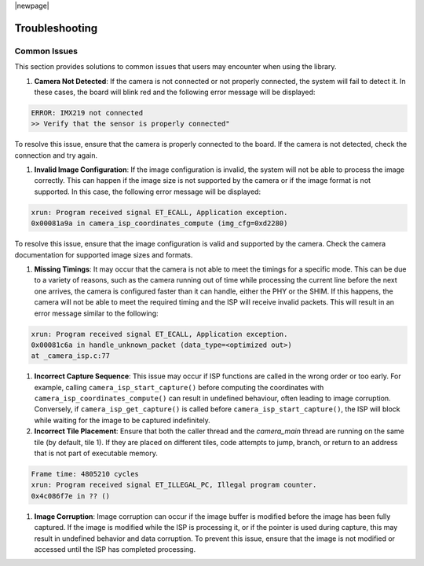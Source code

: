 |newpage|

.. _lib_camera_troubleshooting:

Troubleshooting
===============

Common Issues
-------------

This section provides solutions to common issues that users may encounter when using the library.

#. **Camera Not Detected**: If the camera is not connected or not properly connected, the system will fail to detect it. In these cases, the board will blink red and the following error message will be displayed:

.. code-block:: console

    ERROR: IMX219 not connected
    >> Verify that the sensor is properly connected"

To resolve this issue, ensure that the camera is properly connected to the board. If the camera is not detected, check the connection and try again.

#. **Invalid Image Configuration**: If the image configuration is invalid, the system will not be able to process the image correctly. This can happen if the image size is not supported by the camera or if the image format is not supported. In this case, the following error message will be displayed:

.. code-block:: console

    xrun: Program received signal ET_ECALL, Application exception.
    0x00081a9a in camera_isp_coordinates_compute (img_cfg=0xd2280)

To resolve this issue, ensure that the image configuration is valid and supported by the camera. Check the camera documentation for supported image sizes and formats.

#. **Missing Timings**: It may occur that the camera is not able to meet the timings for a specific mode. This can be due to a variety of reasons, such as the camera running out of time while processing the current line before the next one arrives, the camera is configured faster than it can handle, either the PHY or the SHIM. If this happens, the camera will not be able to meet the required timing and the ISP will receive invalid packets. This will result in an error message similar to the following:

.. code-block:: console

    xrun: Program received signal ET_ECALL, Application exception.
    0x00081c6a in handle_unknown_packet (data_type=<optimized out>) 
    at _camera_isp.c:77

#. **Incorrect Capture Sequence**: This issue may occur if ISP functions are called in the wrong order or too early. For example, calling ``camera_isp_start_capture()`` before computing the coordinates with ``camera_isp_coordinates_compute()`` can result in undefined behaviour, often leading to image corruption. Conversely, if ``camera_isp_get_capture()`` is called before ``camera_isp_start_capture()``, the ISP will block while waiting for the image to be captured indefinitely. 
   
#. **Incorrect Tile Placement**: Ensure that both the caller thread and the `camera_main` thread are running on the same tile (by default, tile 1). If they are placed on different tiles, code attempts to jump, branch, or return to an address that is not part of executable memory.

.. code-block:: console

    Frame time: 4805210 cycles
    xrun: Program received signal ET_ILLEGAL_PC, Illegal program counter.
    0x4c086f7e in ?? ()

#. **Image Corruption**: Image corruption can occur if the image buffer is modified before the image has been fully captured. If the image is modified while the ISP is processing it, or if the pointer is used during capture, this may result in undefined behavior and data corruption. To prevent this issue, ensure that the image is not modified or accessed until the ISP has completed processing.
